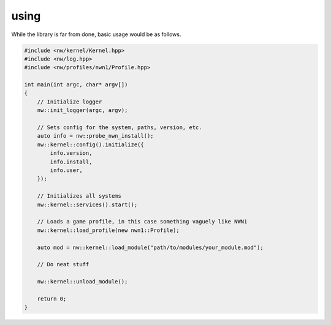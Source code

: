 using
=====

While the library is far from done, basic usage would be as follows.

.. code:: cpp

    #include <nw/kernel/Kernel.hpp>
    #include <nw/log.hpp>
    #include <nw/profiles/nwn1/Profile.hpp>

    int main(int argc, char* argv[])
    {
        // Initialize logger
        nw::init_logger(argc, argv);

        // Sets config for the system, paths, version, etc.
        auto info = nw::probe_nwn_install();
        nw::kernel::config().initialize({
            info.version,
            info.install,
            info.user,
        });

        // Initializes all systems
        nw::kernel::services().start();

        // Loads a game profile, in this case something vaguely like NWN1
        nw::kernel::load_profile(new nwn1::Profile);

        auto mod = nw::kernel::load_module("path/to/modules/your_module.mod");

        // Do neat stuff

        nw::kernel::unload_module();

        return 0;
    }
